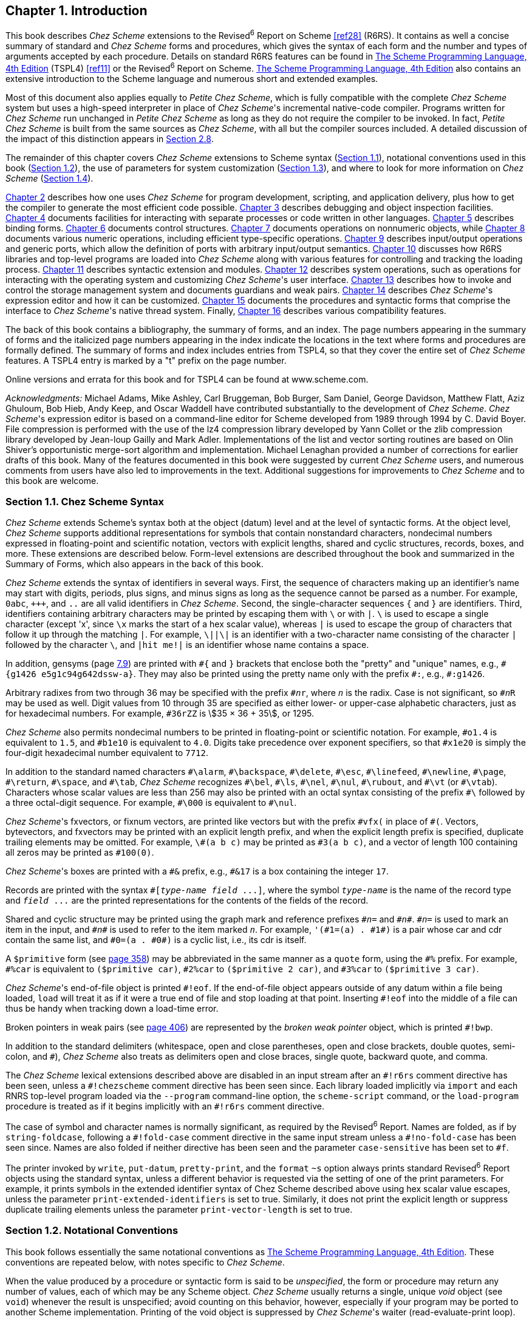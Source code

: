 [#chp_1]
== Chapter 1. Introduction

This book describes _Chez Scheme_ extensions to the Revised^6^ Report on Scheme <<ref28>> (R6RS). It contains as well a concise summary of standard and _Chez Scheme_ forms and procedures, which gives the syntax of each form and the number and types of arguments accepted by each procedure. Details on standard R6RS features can be found in link:../../the-scheme-programming-language-4th/en/index.html[The Scheme Programming Language, 4th Edition] (TSPL4) <<ref11>> or the Revised^6^ Report on Scheme. link:../../the-scheme-programming-language-4th/en/index.html[The Scheme Programming Language, 4th Edition] also contains an extensive introduction to the Scheme language and numerous short and extended examples.

Most of this document also applies equally to _Petite Chez Scheme_, which is fully compatible with the complete _Chez Scheme_ system but uses a high-speed interpreter in place of __Chez Scheme__'s incremental native-code compiler. Programs written for _Chez Scheme_ run unchanged in _Petite Chez Scheme_ as long as they do not require the compiler to be invoked. In fact, _Petite Chez Scheme_ is built from the same sources as _Chez Scheme_, with all but the compiler sources included. A detailed discussion of the impact of this distinction appears in <<section_2.8.,Section 2.8>>.

The remainder of this chapter covers _Chez Scheme_ extensions to Scheme syntax (<<section_1.1.,Section 1.1>>), notational conventions used in this book (<<section_1.2.,Section 1.2>>), the use of parameters for system customization (<<section_1.3.,Section 1.3>>), and where to look for more information on _Chez Scheme_ (<<section_1.4.,Section 1.4>>).

<<chp_2,Chapter 2>> describes how one uses _Chez Scheme_ for program development, scripting, and application delivery, plus how to get the compiler to generate the most efficient code possible. <<chp_3,Chapter 3>> describes debugging and object inspection facilities. <<chp_4,Chapter 4>> documents facilities for interacting with separate processes or code written in other languages. <<chp_5,Chapter 5>> describes binding forms. <<chp_6,Chapter 6>> documents control structures. <<chp_7,Chapter 7>> documents operations on nonnumeric objects, while <<chp_8,Chapter 8>> documents various numeric operations, including efficient type-specific operations. <<chp_9,Chapter 9>> describes input/output operations and generic ports, which allow the definition of ports with arbitrary input/output semantics. <<chp_10,Chapter 10>> discusses how R6RS libraries and top-level programs are loaded into _Chez Scheme_ along with various features for controlling and tracking the loading process. <<chp_11,Chapter 11>> describes syntactic extension and modules. <<chp_12,Chapter 12>> describes system operations, such as operations for interacting with the operating system and customizing __Chez Scheme__'s user interface. <<chp_13,Chapter 13>> describes how to invoke and control the storage management system and documents guardians and weak pairs. <<chp_14,Chapter 14>> describes __Chez Scheme__'s expression editor and how it can be customized. <<chp_15,Chapter 15>> documents the procedures and syntactic forms that comprise the interface to __Chez Scheme__'s native thread system. Finally, <<chp_16,Chapter 16>> describes various compatibility features.

The back of this book contains a bibliography, the summary of forms, and an index. The page numbers appearing in the summary of forms and the italicized page numbers appearing in the index indicate the locations in the text where forms and procedures are formally defined. The summary of forms and index includes entries from TSPL4, so that they cover the entire set of _Chez Scheme_ features. A TSPL4 entry is marked by a "t" prefix on the page number.

Online versions and errata for this book and for TSPL4 can be found at www.scheme.com.

_Acknowledgments:_ Michael Adams, Mike Ashley, Carl Bruggeman, Bob Burger, Sam Daniel, George Davidson, Matthew Flatt, Aziz Ghuloum, Bob Hieb, Andy Keep, and Oscar Waddell have contributed substantially to the development of _Chez Scheme_. __Chez Scheme__'s expression editor is based on a command-line editor for Scheme developed from 1989 through 1994 by C. David Boyer. File compression is performed with the use of the lz4 compression library developed by Yann Collet or the zlib compression library developed by Jean-loup Gailly and Mark Adler. Implementations of the list and vector sorting routines are based on Olin Shiver's opportunistic merge-sort algorithm and implementation. Michael Lenaghan provided a number of corrections for earlier drafts of this book. Many of the features documented in this book were suggested by current _Chez Scheme_ users, and numerous comments from users have also led to improvements in the text. Additional suggestions for improvements to _Chez Scheme_ and to this book are welcome.

=== Section 1.1. Chez Scheme Syntax [[section_1.1.]]

_Chez Scheme_ extends Scheme's syntax both at the object (datum) level and at the level of syntactic forms. At the object level, _Chez Scheme_ supports additional representations for symbols that contain nonstandard characters, nondecimal numbers expressed in floating-point and scientific notation, vectors with explicit lengths, shared and cyclic structures, records, boxes, and more. These extensions are described below. Form-level extensions are described throughout the book and summarized in the Summary of Forms, which also appears in the back of this book.

_Chez Scheme_ extends the syntax of identifiers in several ways. First, the sequence of characters making up an identifier's name may start with digits, periods, plus signs, and minus signs as long as the sequence cannot be parsed as a number. For example, `0abc`, `\+++`, and `..` are all valid identifiers in _Chez Scheme_. Second, the single-character sequences `{` and `}` are identifiers. Third, identifiers containing arbitrary characters may be printed by escaping them with `\` or with `|`. `\` is used to escape a single character (except 'x', since `\x` marks the start of a hex scalar value), whereas `|` is used to escape the group of characters that follow it up through the matching `|`. For example, `\||\|` is an identifier with a two-character name consisting of the character `|` followed by the character `\`, and `|hit me!|` is an identifier whose name contains a space.

In addition, gensyms (page <<section_7.9.,7.9>>) are printed with `\#{` and `}` brackets that enclose both the "pretty" and "unique" names, e.g., `#{g1426 e5g1c94g642dssw-a}`. They may also be printed using the pretty name only with the prefix `\#:`, e.g., `#:g1426`.

Arbitrary radixes from two through 36 may be specified with the prefix `\#__n__r`, where `_n_` is the radix. Case is not significant, so `#__n__R` may be used as well. Digit values from 10 through 35 are specified as either lower- or upper-case alphabetic characters, just as for hexadecimal numbers. For example, `#36rZZ` is stem:[35 × 36 + 35], or 1295.

_Chez Scheme_ also permits nondecimal numbers to be printed in floating-point or scientific notation. For example, `#o1.4` is equivalent to `1.5`, and `#b1e10` is equivalent to `4.0`. Digits take precedence over exponent specifiers, so that `#x1e20` is simply the four-digit hexadecimal number equivalent to `7712`.

In addition to the standard named characters `\#\alarm`, `#\backspace`, `\#\delete`, `#\esc`, `\#\linefeed`, `#\newline`, `\#\page`, `#\return`, `\#\space`, and `#\tab`, _Chez Scheme_ recognizes `\#\bel`, `#\ls`, `\#\nel`, `#\nul`, `\#\rubout`, and `#\vt` (or `\#\vtab`). Characters whose scalar values are less than 256 may also be printed with an octal syntax consisting of the prefix `#\` followed by a three octal-digit sequence. For example, `\#\000` is equivalent to `#\nul`.

__Chez Scheme__'s fxvectors, or fixnum vectors, are printed like vectors but with the prefix `\#vfx(` in place of `#(`. Vectors, bytevectors, and fxvectors may be printed with an explicit length prefix, and when the explicit length prefix is specified, duplicate trailing elements may be omitted. For example, `\#(a b c)` may be printed as `#3(a b c)`, and a vector of length 100 containing all zeros may be printed as `#100(0)`.

__Chez Scheme__'s boxes are printed with a `\#&` prefix, e.g., `#&17` is a box containing the integer `17`.

Records are printed with the syntax `#[_type-name_ _field_ \...]`, where the symbol `_type-name_` is the name of the record type and `_field_ \...` are the printed representations for the contents of the fields of the record.

Shared and cyclic structure may be printed using the graph mark and reference prefixes `\#__n__=` and `#__n__\#`. `#__n__=` is used to mark an item in the input, and `\#__n__#` is used to refer to the item marked `_n_`. For example, `'(\#1=(a) . #1#)` is a pair whose car and cdr contain the same list, and `\#0=(a . #0#)` is a cyclic list, i.e., its cdr is itself.

A `$primitive` form (see <<desc:hash-primitive,page 358>>) may be abbreviated in the same manner as a `quote` form, using the `\#%` prefix. For example, `#%car` is equivalent to `($primitive car)`, `#2%car` to `($primitive 2 car)`, and `#3%car` to `($primitive 3 car)`.

__Chez Scheme__'s end-of-file object is printed `\#!eof`. If the end-of-file object appears outside of any datum within a file being loaded, `load` will treat it as if it were a true end of file and stop loading at that point. Inserting `#!eof` into the middle of a file can thus be handy when tracking down a load-time error.

Broken pointers in weak pairs (see <<desc:weak-cons,page 406>>) are represented by the _broken weak pointer_ object, which is printed `#!bwp`.

In addition to the standard delimiters (whitespace, open and close parentheses, open and close brackets, double quotes, semi-colon, and `#`), _Chez Scheme_ also treats as delimiters open and close braces, single quote, backward quote, and comma.

The _Chez Scheme_ lexical extensions described above are disabled in an input stream after an `\#!r6rs` comment directive has been seen, unless a `#!chezscheme` comment directive has been seen since. Each library loaded implicitly via `import` and each RNRS top-level program loaded via the `--program` command-line option, the `scheme-script` command, or the `load-program` procedure is treated as if it begins implicitly with an `#!r6rs` comment directive.

The case of symbol and character names is normally significant, as required by the Revised^6^ Report. Names are folded, as if by `string-foldcase`, following a `\#!fold-case` comment directive in the same input stream unless a `#!no-fold-case` has been seen since. Names are also folded if neither directive has been seen and the parameter `case-sensitive` has been set to `#f`.

The printer invoked by `write`, `put-datum`, `pretty-print`, and the `format` `~s` option always prints standard Revised^6^ Report objects using the standard syntax, unless a different behavior is requested via the setting of one of the print parameters. For example, it prints symbols in the extended identifier syntax of Chez Scheme described above using hex scalar value escapes, unless the parameter `print-extended-identifiers` is set to true. Similarly, it does not print the explicit length or suppress duplicate trailing elements unless the parameter `print-vector-length` is set to true.

=== Section 1.2. Notational Conventions [[section_1.2.]]

This book follows essentially the same notational conventions as link:../../the-scheme-programming-language-4th/en/index.html[The Scheme Programming Language, 4th Edition]. These conventions are repeated below, with notes specific to _Chez Scheme_.

When the value produced by a procedure or syntactic form is said to be _unspecified_, the form or procedure may return any number of values, each of which may be any Scheme object. _Chez Scheme_ usually returns a single, unique _void_ object (see `void`) whenever the result is unspecified; avoid counting on this behavior, however, especially if your program may be ported to another Scheme implementation. Printing of the void object is suppressed by __Chez Scheme__'s waiter (read-evaluate-print loop).

[#intro:s33]
This book uses the words "must" and "should" to describe program requirements, such as the requirement to provide an index that is less than the length of the vector in a call to `vector-ref`. If the word "must" is used, it means that the requirement is enforced by the implementation, i.e., an exception is raised, usually with condition type `&assertion`. If the word "should" is used, an exception may or may not be raised, and if not, the behavior of the program is undefined. The phrase "syntax violation" is used to describe a situation in which a program is malformed. Syntax violations are detected prior to program execution. When a syntax violation is detected, an exception of type `&syntax` is raised and the program is not executed.

Scheme objects are displayed in a `typewriter` typeface just as they are to be typed at the keyboard. This includes identifiers, constant objects, parenthesized Scheme expressions, and whole programs. An _italic_ typeface is used to set off syntax variables in the descriptions of syntactic forms and arguments in the descriptions of procedures. Italics are also used to set off technical terms the first time they appear. The first letter of an identifier that is not ordinarily capitalized is not capitalized when it appears at the beginning of a sentence. The same is true for syntax variables written in italics.

In the description of a syntactic form or procedure, a pattern shows the syntactic form or the application of the procedure. The syntax keyword or procedure name is given in typewriter font, as are parentheses. The remaining pieces of the syntax or arguments are shown in italics, using names that imply the types of the expressions or arguments expected by the syntactic form or procedure. Ellipses are used to specify zero or more occurrences of a subexpression or argument.

=== Section 1.3. Parameters [[section_1.3.]]

[#intro:s35]
All _Chez Scheme_ system customization is done via _parameters_. A parameter is a procedure that encapsulates a hidden state variable. When invoked without arguments, a parameter returns the value of the encapsulated variable. When invoked with one argument, the parameter changes the value of the variable to the value of its argument. A parameter may raise an exception if its argument is not appropriate, or it may filter the argument in some way.

New parameters may be created and used by programs running in _Chez Scheme_. Parameters are used rather than global variables for program customization for two reasons: First, unintentional redefinition of a customization variable can cause unexpected problems, whereas unintentional redefinition of a parameter simply makes the parameter inaccessible. For example, a program that defines `++*print-level*++` for its own purposes in early releases of _Chez Scheme_ would have unexpected effects on the printing of Scheme objects, whereas a program that defines `print-level` for its own purposes simply loses the ability to alter the printer's behavior. Of course, a program that invokes `print-level` by accident can still affect the system in unintended ways, but such an occurrence is less likely, and can only happen in an incorrect program.

Second, invalid values for parameters can be detected and rejected immediately when the "assignment" is made, rather than at the point where the first use occurs, when it is too late to recover and reinstate the old value. For example, an assignment of `++*print-level*++` to -1 would not have been caught until the first call to `write` or `pretty-print`, whereas an attempted assignment of -1 to the parameter `print-level`, i.e., `(print-level -1)`, is flagged as an error immediately, before the change is actually made.

Built-in system parameters are described in different sections throughout this book and are listed along with other syntactic forms and procedures in the Summary of Forms in the back of this book. Parameters marked "thread parameters" have per-thread values in threaded versions of _Chez Scheme_, while the values of parameters marked "global parameters" are shared by all threads. Nonthreaded versions of _Chez Scheme_ do not distinguish between thread and global parameters. See Sections <<section_12.13.,12.13>> and <<section_15.7.,15.7>> for more information on creating and manipulating parameters.

=== Section 1.4. More Information [[section_1.4.]]

The articles and technical reports listed below document various features of _Chez Scheme_ and its implementation:

- syntactic abstraction (<<ref14>>,<<ref8>>,<<ref17>>),
- modules <<ref32>>,
- libraries <<ref21>>,
- storage management (<<ref12>>,<<ref13>>),
- threads <<ref10>>,
- multiple return values <<ref2>>,
- optional arguments <<ref16>>,
- continuations (<<ref7>>,<<ref25>>,<<ref3>>),
- eq? hashtables <<ref20>>,
- internal definitions, `letrec`, and `letrec*` (<<ref33>>,<<ref22>>),
- `equal?` <<ref1>>,
- engines <<ref15>>,
- floating-point printing <<ref4>>,
- code generation <<ref18>>,
- register allocation <<ref6>>,
- procedure inlining <<ref31>>,
- profiling <<ref5>>, and
- history of the implementation <<ref9>>.

Links to abstracts and electronic versions of these publications are available at the url http://www.cs.indiana.edu/chezscheme/pubs/.
